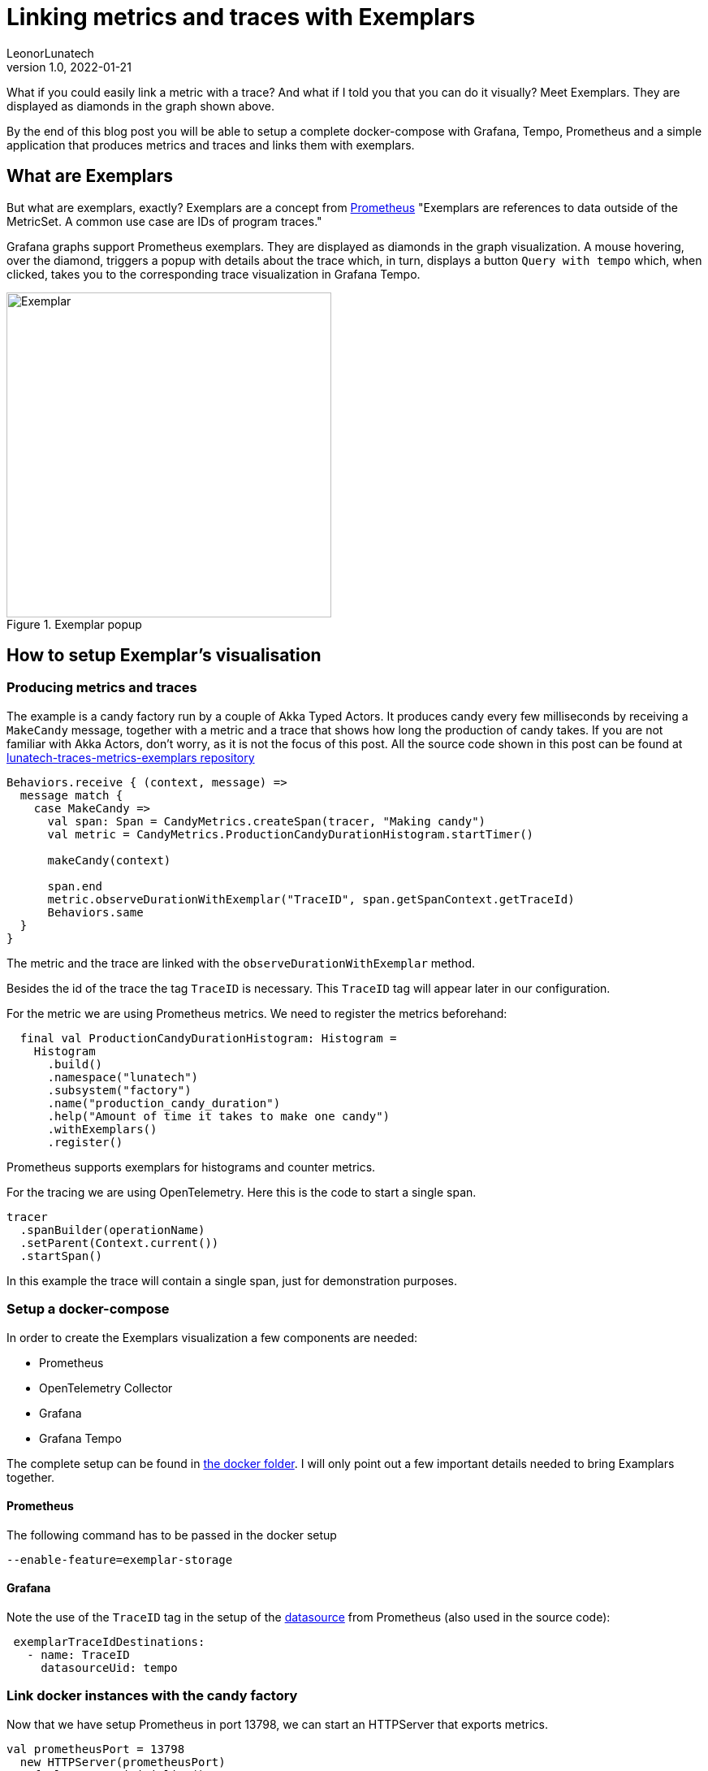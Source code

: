 = Linking metrics and traces with Exemplars
LeonorLunatech
v1.0, 2022-01-21
:title: Linking metrics and traces with Exemplars
:imagesdir: ../media/2022-01-21-linking-metrics-and-traces-with-exemplars
:lang: en
:tags: [grafana, prometheus, exemplars, scala]

What if you could easily link a metric with a trace? And what if I told you that you can do it visually?
Meet Exemplars. They are displayed as diamonds in the graph shown above.

By the end of this blog post you will be able to setup a complete docker-compose with Grafana, Tempo, Prometheus and a simple application that produces metrics and traces and links them with exemplars.

== What are Exemplars
But what are exemplars, exactly? Exemplars are a concept from https://github.com/OpenObservability/OpenMetrics/blob/main/specification/OpenMetrics.md#exemplars[Prometheus]
"Exemplars are references to data outside of the MetricSet. A common use case are IDs of program traces."

Grafana graphs support Prometheus exemplars. They are displayed as diamonds in the graph visualization. A mouse hovering, over the diamond, triggers a popup with details about the trace which, in turn, displays a button `Query  with tempo` which, when clicked, takes you to the corresponding trace visualization in Grafana Tempo.

.Exemplar popup
image::grafana_exemplar.png[Exemplar, width = 400]


== How to setup Exemplar's visualisation

=== Producing metrics and traces
The example is a candy factory run by a couple of Akka Typed Actors.
It produces candy every few milliseconds by receiving a `MakeCandy` message, together with a metric and a trace that shows how long the production of candy takes.
If you are not familiar with Akka Actors, don't worry, as it is not the focus of this post.
All the source code shown in this post can be found at https://github.com/lunatech-labs/lunatech-traces-metrics-exemplars[lunatech-traces-metrics-exemplars repository]

[source,scala]
----
Behaviors.receive { (context, message) =>
  message match {
    case MakeCandy =>
      val span: Span = CandyMetrics.createSpan(tracer, "Making candy")
      val metric = CandyMetrics.ProductionCandyDurationHistogram.startTimer()

      makeCandy(context)

      span.end
      metric.observeDurationWithExemplar("TraceID", span.getSpanContext.getTraceId)
      Behaviors.same
  }
}
----

The metric and the trace are linked with the `observeDurationWithExemplar` method.

Besides the id of the trace the tag `TraceID` is necessary. This `TraceID` tag will appear later in our configuration.

For the metric we are using Prometheus metrics. We need to register the metrics beforehand:

[source,scala]
----
  final val ProductionCandyDurationHistogram: Histogram =
    Histogram
      .build()
      .namespace("lunatech")
      .subsystem("factory")
      .name("production_candy_duration")
      .help("Amount of time it takes to make one candy")
      .withExemplars()
      .register()
----
Prometheus supports exemplars for histograms and counter metrics.


For the tracing we are using OpenTelemetry. Here this is the code to start a single span.

[source,scala]
----
tracer
  .spanBuilder(operationName)
  .setParent(Context.current())
  .startSpan()
----

In this example the trace will contain a single span, just for demonstration purposes.

=== Setup a docker-compose
In order to create the Exemplars visualization a few components are needed:

- Prometheus
- OpenTelemetry Collector
- Grafana
- Grafana Tempo

The complete setup can be found in https://github.com/lunatech-labs/lunatech-traces-metrics-exemplars/tree/master/docker[the docker folder]. I will only point out a few important details needed to bring Examplars together.

==== Prometheus
The following command has to be passed in the docker setup
[source,text]
----
--enable-feature=exemplar-storage
----

==== Grafana
Note the use of the `TraceID` tag in the setup of the https://github.com/lunatech-labs/lunatech-traces-metrics-exemplars/blob/master/docker/grafana/provisioning/datasources/datasource.yml[datasource] from Prometheus (also used in the source code):
[source,text]
----
 exemplarTraceIdDestinations:
   - name: TraceID
     datasourceUid: tempo
----


=== Link docker instances with the candy factory
Now that we have setup Prometheus in port 13798, we can start an HTTPServer that exports metrics.
[source,scala]
----
val prometheusPort = 13798
  new HTTPServer(prometheusPort)
  DefaultExports.initialize()
----

And finally, we need to also send the traces to the otel-collector:
[source,scala]
----
 val collectorEndpoint = "http://otel-collector:4317"
  val tracer: Tracer = Tracing.getTracer(collectorEndpoint)
----

We are still missing the code to instantiate the Tracer. For the sake of reducing the amount of code dumping check here the https://github.com/lunatech-labs/lunatech-traces-metrics-exemplars/blob/master/src/main/scala/com/lunatech/exemplars/observability/Tracing.scala[object Tracing].

=== Grafana dashboard
In order to run the docker-compose don't forget to first create the `lunatech-traces-metrics-exemplars` image with:
[source,text]
----
$ sbt docker
----
Now we are ready to launch the docker-compose:
[source,text]
----
$ docker-compose -f docker/docker-compose.yml up
----

In the browser Grafana will be available at `localhost:3000`. There's a dashboard already available. If you hover over the little diamonds you will see the exemplar's data details:

.Dashboard with details of one exemplar
image::dashboard_w_exemplar.png[Exemplar, width = 800]

Clicking on `Query with tempo` will take you to the corresponding trace in Tempo:

.Trace in Tempo
image::tempo_trace.png[Exemplar, width = 800]

=== Summary
In this post I have walked you through the steps needed to produce and visualize metrics and traces linked by Exemplars, in a docker-compose setup.




